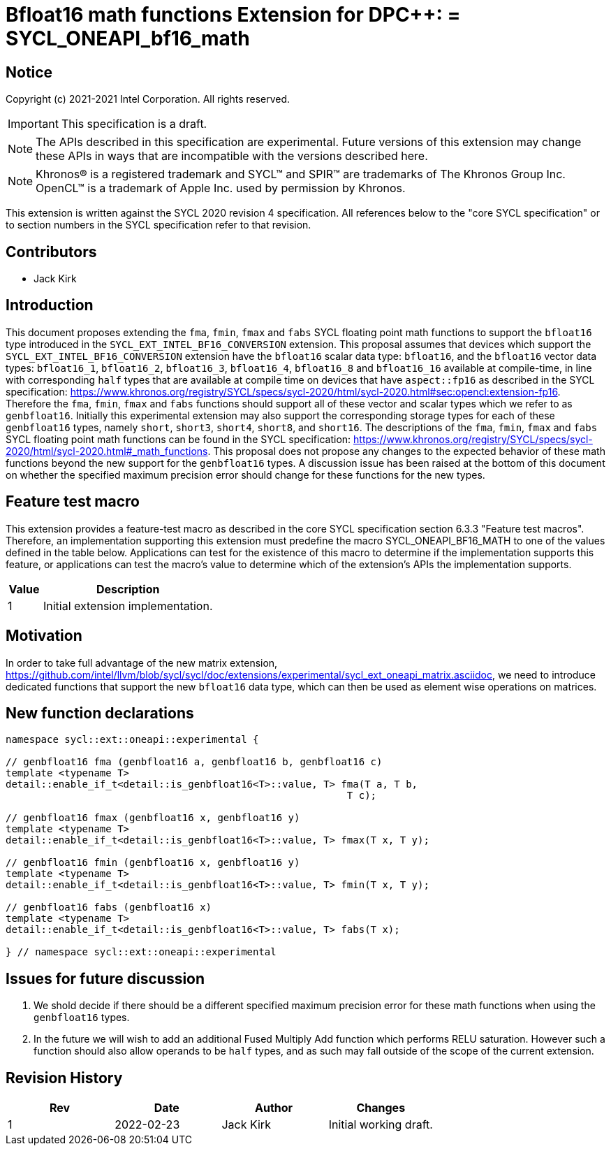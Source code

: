 # Bfloat16 math functions Extension for DPC++: = SYCL_ONEAPI_bf16_math
:source-highlighter: coderay
:coderay-linenums-mode: table
:dpcpp: pass:[DPC++]

// This section needs to be after the document title.
:doctype: book
:toc2:
:toc: left
:encoding: utf-8
:lang: en

:blank: pass:[ +]

// Set the default source code type in this document to C++,
// for syntax highlighting purposes.  This is needed because
// docbook uses c++ and html5 uses cpp.
:language: {basebackend@docbook:c++:cpp}


== Notice

Copyright (c) 2021-2021 Intel Corporation.  All rights reserved.

IMPORTANT: This specification is a draft.

NOTE: The APIs described in this specification are experimental. Future versions of this extension may change these APIs in ways that are incompatible with the versions described here.

NOTE: Khronos(R) is a registered trademark and SYCL(TM) and SPIR(TM) are
trademarks of The Khronos Group Inc.  OpenCL(TM) is a trademark of Apple Inc.
used by permission by Khronos.

This extension is written against the SYCL 2020 revision 4 specification.  All
references below to the "core SYCL specification" or to section numbers in the
SYCL specification refer to that revision.

## Contributors

* Jack Kirk

## Introduction

This document proposes extending the `fma`, `fmin`, `fmax` and `fabs` SYCL floating point math functions to support the `bfloat16` type introduced in the `SYCL_EXT_INTEL_BF16_CONVERSION` extension. This proposal assumes that devices which support the `SYCL_EXT_INTEL_BF16_CONVERSION` extension have the `bfloat16` scalar data type: `bfloat16`, and the `bfloat16` vector data types: `bfloat16_1`, `bfloat16_2`, `bfloat16_3`, `bfloat16_4`, `bfloat16_8` and `bfloat16_16` available at compile-time, in line with corresponding `half` types that are available at compile time on devices that
have `aspect::fp16` as described in the SYCL specification: https://www.khronos.org/registry/SYCL/specs/sycl-2020/html/sycl-2020.html#sec:opencl:extension-fp16. Therefore the `fma`, `fmin`, `fmax` and `fabs` functions should support all of these vector and scalar types which we refer to as `genbfloat16`. Initially this experimental extension may also support the corresponding storage types for each of these `genbfloat16` types, namely `short`, `short3`, `short4`, `short8`, and `short16`.
The descriptions of the `fma`, `fmin`, `fmax` and `fabs` SYCL floating point math functions can be found in the SYCL specification: https://www.khronos.org/registry/SYCL/specs/sycl-2020/html/sycl-2020.html#_math_functions. This proposal does not propose any changes to the expected behavior of these math functions beyond the new support for the `genbfloat16` types. A discussion issue has been raised at the bottom of this document on whether the specified maximum precision error should change for these functions for the new types.

## Feature test macro

This extension provides a feature-test macro as described in the core SYCL
specification section 6.3.3 "Feature test macros". Therefore, an implementation
supporting this extension must predefine the macro
SYCL_ONEAPI_BF16_MATH to one of the values defined in the table
below. Applications can test for the existence of this macro to determine if the
implementation supports this feature, or applications can test the macro’s value
to determine which of the extension’s APIs the implementation supports.

[%header,cols="1,5"]
|===
|Value |Description
|1     |Initial extension implementation.
|===

## Motivation

In order to take full advantage of the new matrix extension, https://github.com/intel/llvm/blob/sycl/sycl/doc/extensions/experimental/sycl_ext_oneapi_matrix.asciidoc, we need to introduce dedicated functions that support the new `bfloat16` data type, which can then be used as element wise operations on matrices.

## New function declarations

```c++
namespace sycl::ext::oneapi::experimental {

// genbfloat16 fma (genbfloat16 a, genbfloat16 b, genbfloat16 c)
template <typename T>
detail::enable_if_t<detail::is_genbfloat16<T>::value, T> fma(T a, T b,
                                                          T c);

// genbfloat16 fmax (genbfloat16 x, genbfloat16 y)
template <typename T>
detail::enable_if_t<detail::is_genbfloat16<T>::value, T> fmax(T x, T y);

// genbfloat16 fmin (genbfloat16 x, genbfloat16 y)
template <typename T>
detail::enable_if_t<detail::is_genbfloat16<T>::value, T> fmin(T x, T y);

// genbfloat16 fabs (genbfloat16 x)
template <typename T>
detail::enable_if_t<detail::is_genbfloat16<T>::value, T> fabs(T x);

} // namespace sycl::ext::oneapi::experimental
```

## Issues for future discussion

1. We shold decide if there should be a different specified maximum precision error for these math functions when using the `genbfloat16` types.

2. In the future we will wish to add an additional Fused Multiply Add function which performs RELU saturation. However such a function should also allow operands to be `half` types, and as such may fall outside of the scope of the current extension.


## Revision History

[frame="none",options="header"]
|======================
|Rev |Date       |Author        |Changes
|1   |2022-02-23 |Jack Kirk  |Initial working draft.
|======================
